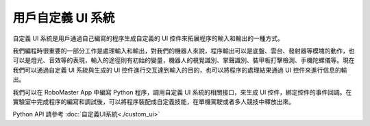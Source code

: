 ====================
用戶自定義 UI 系統
====================

自定義 UI 系統是用戶通過自己編寫的程序生成自定義的 UI 控件來拓展程序的輸入和輸出的一種方式。

我們編程時很重要的一部分工作是處理輸入和輸出，對我們的機器人來說，程序輸出可以是底盤、雲台、發射器等模塊的動作，也可以是燈光、音效等的表現，輸入的途徑則有初始的變量，機器人的視覺識別、掌聲識別、裝甲板打擊檢測、手機陀螺儀等。現在我們可以通過自定義 UI 系統與生成的 UI 控件進行交互達到輸入的目的，也可以將程序的處理結果通過 UI 控件來進行信息的輸出。

我們可以在 RoboMaster App 中編寫 Python 程序，調用自定義 UI 系統的相關接口，來生成 UI 控件，綁定控件的事件回調。在實驗室中完成程序的編寫和調試後，可以將程序裝配成自定義技能，在單機駕駛或者多人競技中釋放出來。

Python API 請參考 :doc:`自定義UI系統<./custom_ui>`